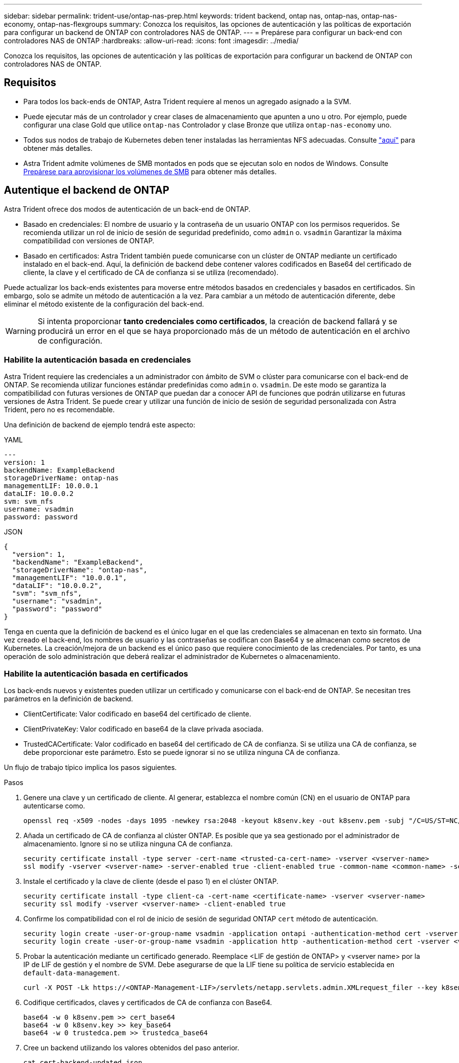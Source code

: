 ---
sidebar: sidebar 
permalink: trident-use/ontap-nas-prep.html 
keywords: trident backend, ontap nas, ontap-nas, ontap-nas-economy, ontap-nas-flexgroups 
summary: Conozca los requisitos, las opciones de autenticación y las políticas de exportación para configurar un backend de ONTAP con controladores NAS de ONTAP. 
---
= Prepárese para configurar un back-end con controladores NAS de ONTAP
:hardbreaks:
:allow-uri-read: 
:icons: font
:imagesdir: ../media/


[role="lead"]
Conozca los requisitos, las opciones de autenticación y las políticas de exportación para configurar un backend de ONTAP con controladores NAS de ONTAP.



== Requisitos

* Para todos los back-ends de ONTAP, Astra Trident requiere al menos un agregado asignado a la SVM.
* Puede ejecutar más de un controlador y crear clases de almacenamiento que apunten a uno u otro. Por ejemplo, puede configurar una clase Gold que utilice `ontap-nas` Controlador y clase Bronze que utiliza `ontap-nas-economy` uno.
* Todos sus nodos de trabajo de Kubernetes deben tener instaladas las herramientas NFS adecuadas. Consulte link:worker-node-prep.html["aquí"] para obtener más detalles.
* Astra Trident admite volúmenes de SMB montados en pods que se ejecutan solo en nodos de Windows. Consulte <<Prepárese para aprovisionar los volúmenes de SMB>> para obtener más detalles.




== Autentique el backend de ONTAP

Astra Trident ofrece dos modos de autenticación de un back-end de ONTAP.

* Basado en credenciales: El nombre de usuario y la contraseña de un usuario ONTAP con los permisos requeridos. Se recomienda utilizar un rol de inicio de sesión de seguridad predefinido, como `admin` o. `vsadmin` Garantizar la máxima compatibilidad con versiones de ONTAP.
* Basado en certificados: Astra Trident también puede comunicarse con un clúster de ONTAP mediante un certificado instalado en el back-end. Aquí, la definición de backend debe contener valores codificados en Base64 del certificado de cliente, la clave y el certificado de CA de confianza si se utiliza (recomendado).


Puede actualizar los back-ends existentes para moverse entre métodos basados en credenciales y basados en certificados. Sin embargo, solo se admite un método de autenticación a la vez. Para cambiar a un método de autenticación diferente, debe eliminar el método existente de la configuración del back-end.


WARNING: Si intenta proporcionar *tanto credenciales como certificados*, la creación de backend fallará y se producirá un error en el que se haya proporcionado más de un método de autenticación en el archivo de configuración.



=== Habilite la autenticación basada en credenciales

Astra Trident requiere las credenciales a un administrador con ámbito de SVM o clúster para comunicarse con el back-end de ONTAP. Se recomienda utilizar funciones estándar predefinidas como `admin` o. `vsadmin`. De este modo se garantiza la compatibilidad con futuras versiones de ONTAP que puedan dar a conocer API de funciones que podrán utilizarse en futuras versiones de Astra Trident. Se puede crear y utilizar una función de inicio de sesión de seguridad personalizada con Astra Trident, pero no es recomendable.

Una definición de backend de ejemplo tendrá este aspecto:

[role="tabbed-block"]
====
.YAML
--
[listing]
----
---
version: 1
backendName: ExampleBackend
storageDriverName: ontap-nas
managementLIF: 10.0.0.1
dataLIF: 10.0.0.2
svm: svm_nfs
username: vsadmin
password: password
----
--
.JSON
--
[listing]
----
{
  "version": 1,
  "backendName": "ExampleBackend",
  "storageDriverName": "ontap-nas",
  "managementLIF": "10.0.0.1",
  "dataLIF": "10.0.0.2",
  "svm": "svm_nfs",
  "username": "vsadmin",
  "password": "password"
}
----
--
====
Tenga en cuenta que la definición de backend es el único lugar en el que las credenciales se almacenan en texto sin formato. Una vez creado el back-end, los nombres de usuario y las contraseñas se codifican con Base64 y se almacenan como secretos de Kubernetes. La creación/mejora de un backend es el único paso que requiere conocimiento de las credenciales. Por tanto, es una operación de solo administración que deberá realizar el administrador de Kubernetes o almacenamiento.



=== Habilite la autenticación basada en certificados

Los back-ends nuevos y existentes pueden utilizar un certificado y comunicarse con el back-end de ONTAP. Se necesitan tres parámetros en la definición de backend.

* ClientCertificate: Valor codificado en base64 del certificado de cliente.
* ClientPrivateKey: Valor codificado en base64 de la clave privada asociada.
* TrustedCACertificate: Valor codificado en base64 del certificado de CA de confianza. Si se utiliza una CA de confianza, se debe proporcionar este parámetro. Esto se puede ignorar si no se utiliza ninguna CA de confianza.


Un flujo de trabajo típico implica los pasos siguientes.

.Pasos
. Genere una clave y un certificado de cliente. Al generar, establezca el nombre común (CN) en el usuario de ONTAP para autenticarse como.
+
[listing]
----
openssl req -x509 -nodes -days 1095 -newkey rsa:2048 -keyout k8senv.key -out k8senv.pem -subj "/C=US/ST=NC/L=RTP/O=NetApp/CN=vsadmin"
----
. Añada un certificado de CA de confianza al clúster ONTAP. Es posible que ya sea gestionado por el administrador de almacenamiento. Ignore si no se utiliza ninguna CA de confianza.
+
[listing]
----
security certificate install -type server -cert-name <trusted-ca-cert-name> -vserver <vserver-name>
ssl modify -vserver <vserver-name> -server-enabled true -client-enabled true -common-name <common-name> -serial <SN-from-trusted-CA-cert> -ca <cert-authority>
----
. Instale el certificado y la clave de cliente (desde el paso 1) en el clúster ONTAP.
+
[listing]
----
security certificate install -type client-ca -cert-name <certificate-name> -vserver <vserver-name>
security ssl modify -vserver <vserver-name> -client-enabled true
----
. Confirme los compatibilidad con el rol de inicio de sesión de seguridad ONTAP `cert` método de autenticación.
+
[listing]
----
security login create -user-or-group-name vsadmin -application ontapi -authentication-method cert -vserver <vserver-name>
security login create -user-or-group-name vsadmin -application http -authentication-method cert -vserver <vserver-name>
----
. Probar la autenticación mediante un certificado generado. Reemplace <LIF de gestión de ONTAP> y <vserver name> por la IP de LIF de gestión y el nombre de SVM. Debe asegurarse de que la LIF tiene su política de servicio establecida en `default-data-management`.
+
[listing]
----
curl -X POST -Lk https://<ONTAP-Management-LIF>/servlets/netapp.servlets.admin.XMLrequest_filer --key k8senv.key --cert ~/k8senv.pem -d '<?xml version="1.0" encoding="UTF-8"?><netapp xmlns="http://www.netapp.com/filer/admin" version="1.21" vfiler="<vserver-name>"><vserver-get></vserver-get></netapp>'
----
. Codifique certificados, claves y certificados de CA de confianza con Base64.
+
[listing]
----
base64 -w 0 k8senv.pem >> cert_base64
base64 -w 0 k8senv.key >> key_base64
base64 -w 0 trustedca.pem >> trustedca_base64
----
. Cree un backend utilizando los valores obtenidos del paso anterior.
+
[listing]
----
cat cert-backend-updated.json
{
"version": 1,
"storageDriverName": "ontap-nas",
"backendName": "NasBackend",
"managementLIF": "1.2.3.4",
"dataLIF": "1.2.3.8",
"svm": "vserver_test",
"clientCertificate": "Faaaakkkkeeee...Vaaalllluuuueeee",
"clientPrivateKey": "LS0tFaKE...0VaLuES0tLS0K",
"storagePrefix": "myPrefix_"
}

#Update backend with tridentctl
tridentctl update backend NasBackend -f cert-backend-updated.json -n trident
+------------+----------------+--------------------------------------+--------+---------+
|    NAME    | STORAGE DRIVER |                 UUID                 | STATE  | VOLUMES |
+------------+----------------+--------------------------------------+--------+---------+
| NasBackend | ontap-nas      | 98e19b74-aec7-4a3d-8dcf-128e5033b214 | online |       9 |
+------------+----------------+--------------------------------------+--------+---------+
----




=== Actualice los métodos de autenticación o gire las credenciales

Puede actualizar un back-end existente para utilizar un método de autenticación diferente o para rotar sus credenciales. Esto funciona de las dos maneras: Los back-ends que utilizan nombre de usuario/contraseña se pueden actualizar para usar certificados. Los back-ends que utilizan certificados pueden actualizarse a nombre de usuario/contraseña. Para ello, debe eliminar el método de autenticación existente y agregar el nuevo método de autenticación. A continuación, utilice el archivo backend.json actualizado que contiene los parámetros necesarios para ejecutarse `tridentctl update backend`.

[listing]
----
cat cert-backend-updated.json
{
"version": 1,
"storageDriverName": "ontap-nas",
"backendName": "NasBackend",
"managementLIF": "1.2.3.4",
"dataLIF": "1.2.3.8",
"svm": "vserver_test",
"username": "vsadmin",
"password": "password",
"storagePrefix": "myPrefix_"
}

#Update backend with tridentctl
tridentctl update backend NasBackend -f cert-backend-updated.json -n trident
+------------+----------------+--------------------------------------+--------+---------+
|    NAME    | STORAGE DRIVER |                 UUID                 | STATE  | VOLUMES |
+------------+----------------+--------------------------------------+--------+---------+
| NasBackend | ontap-nas      | 98e19b74-aec7-4a3d-8dcf-128e5033b214 | online |       9 |
+------------+----------------+--------------------------------------+--------+---------+
----

NOTE: Cuando gira contraseñas, el administrador de almacenamiento debe actualizar primero la contraseña del usuario en ONTAP. A esto le sigue una actualización de back-end. Al rotar certificados, se pueden agregar varios certificados al usuario. A continuación, el back-end se actualiza para usar el nuevo certificado, siguiendo el cual se puede eliminar el certificado antiguo del clúster de ONTAP.

La actualización de un back-end no interrumpe el acceso a los volúmenes que se han creado ni afecta a las conexiones de volúmenes realizadas después. Una actualización de back-end correcta indica que Astra Trident puede comunicarse con el back-end de ONTAP y gestionar futuras operaciones de volúmenes.



== Gestione las políticas de exportación de NFS

Astra Trident utiliza las políticas de exportación de NFS para controlar el acceso a los volúmenes que aprovisiona.

Astra Trident ofrece dos opciones al trabajar con directivas de exportación:

* Astra Trident puede gestionar dinámicamente la propia política de exportación; en este modo de funcionamiento, el administrador de almacenamiento especifica una lista de bloques CIDR que representan direcciones IP admisibles. Astra Trident agrega automáticamente las IP de nodo que se incluyen en estos rangos a la directiva de exportación. Como alternativa, cuando no se especifican CIDR, toda IP de unidifusión de ámbito global encontrada en los nodos se agregará a la política de exportación.
* Los administradores de almacenamiento pueden crear una normativa de exportación y añadir reglas manualmente. Astra Trident utiliza la directiva de exportación predeterminada a menos que se especifique un nombre de directiva de exportación diferente en la configuración.




=== Gestione de forma dinámica políticas de exportación

Astra Trident proporciona la capacidad de gestionar dinámicamente las políticas de exportación para los back-ends de ONTAP. De este modo, el administrador de almacenamiento puede especificar un espacio de direcciones permitido para las IP de nodos de trabajo, en lugar de definir reglas explícitas de forma manual. Simplifica en gran medida la gestión de políticas de exportación; las modificaciones de la política de exportación ya no requieren intervención manual en el clúster de almacenamiento. Además, esto ayuda a restringir el acceso al clúster de almacenamiento solo a nodos de trabajo con IP en el rango especificado, lo que permite una gestión automatizada y de gran granularidad.



==== Ejemplo

Hay dos opciones de configuración que deben utilizarse. He aquí un ejemplo de definición de backend:

[listing]
----
---
version: 1
storageDriverName: ontap-nas
backendName: ontap_nas_auto_export
managementLIF: 192.168.0.135
svm: svm1
username: vsadmin
password: password
autoExportCIDRs:
- 192.168.0.0/24
autoExportPolicy: true
----

NOTE: Al usar esta función, debe asegurarse de que la unión raíz de la SVM tenga una política de exportación creada previamente con una regla de exportación que permite el bloque CIDR de nodo (como la política de exportación predeterminada). Siga siempre las prácticas recomendadas de NetApp para dedicar una SVM para Astra Trident.

A continuación se ofrece una explicación del funcionamiento de esta función utilizando el ejemplo anterior:

*  `autoExportPolicy` se establece en `true`. Esto indica que Astra Trident creará una directiva de exportación para `svm1` SVM y gestionan la adición y eliminación de reglas mediante `autoExportCIDRs` bloques de direcciones. Por ejemplo, un back-end con UUID 403b5326-8482-40db-96d0-d83fb3f4daec y. `autoExportPolicy` establezca en `true` crea una política de exportación llamada `trident-403b5326-8482-40db-96d0-d83fb3f4daec` En la SVM.
* `autoExportCIDRs` contiene una lista de bloques de direcciones. Este campo es opcional y se establece de forma predeterminada en ["0.0.0.0/0", ":/0"]. Si no se define, Astra Trident agrega todas las direcciones de unidifusión de ámbito global que se encuentran en los nodos de trabajo.


En este ejemplo, la `192.168.0.0/24` se proporciona espacio de dirección. Esto indica que las IP de nodo de Kubernetes que entran dentro de este rango de direcciones se añadirán a la política de exportación que crea Astra Trident. Cuando Astra Trident registra un nodo en el que se ejecuta, recupera las direcciones IP del nodo y las comprueba con respecto a los bloques de direcciones proporcionados en `autoExportCIDRs`. Después de filtrar las IP, Astra Trident crea reglas de política de exportación para las IP de cliente que detecta, con una regla para cada nodo que identifica.

Puede actualizar `autoExportPolicy` y.. `autoExportCIDRs` para los back-ends después de crearlos. Puede añadir CIDR nuevos para un back-end que se gestiona o elimina automáticamente CIDR existentes. Tenga cuidado al eliminar CIDR para asegurarse de que las conexiones existentes no se hayan caído. También puede optar por desactivar `autoExportPolicy` para un back-end y caer en una política de exportación creada manualmente. Esto requerirá establecer la `exportPolicy` parámetro en la configuración del back-end.

Una vez que Astra Trident crea o actualiza un back-end, puede comprobar el backend mediante `tridentctl` o el correspondiente `tridentbackend` CRD:

[listing]
----
./tridentctl get backends ontap_nas_auto_export -n trident -o yaml
items:
- backendUUID: 403b5326-8482-40db-96d0-d83fb3f4daec
  config:
    aggregate: ""
    autoExportCIDRs:
    - 192.168.0.0/24
    autoExportPolicy: true
    backendName: ontap_nas_auto_export
    chapInitiatorSecret: ""
    chapTargetInitiatorSecret: ""
    chapTargetUsername: ""
    chapUsername: ""
    dataLIF: 192.168.0.135
    debug: false
    debugTraceFlags: null
    defaults:
      encryption: "false"
      exportPolicy: <automatic>
      fileSystemType: ext4
----
A medida que se añaden nodos a un clúster de Kubernetes y se registran con la controladora Astra Trident, se actualizan las políticas de exportación de los back-ends existentes (siempre que entren en el rango de direcciones especificado en la `autoExportCIDRs` para el back-end).

Cuando se quita un nodo, Astra Trident comprueba todos los back-ends que están en línea para quitar la regla de acceso del nodo. Al eliminar esta IP de nodo de las políticas de exportación de los back-ends gestionados, Astra Trident evita los montajes no autorizados, a menos que se vuelva a utilizar esta IP con un nodo nuevo del clúster.

Para los back-ends anteriores, actualizando el back-end con `tridentctl update backend` Se asegurará de que Astra Trident gestiona las políticas de exportación de forma automática. Esto creará una nueva política de exportación llamada después del UUID del back-end y los volúmenes que están presentes en el back-end utilizarán la política de exportación recién creada cuando se vuelvan a montar.


NOTE: Si se elimina un back-end con políticas de exportación gestionadas automáticamente, se eliminará la política de exportación creada de forma dinámica. Si se vuelve a crear el back-end, se trata como un nuevo back-end y dará lugar a la creación de una nueva política de exportación.

Si se actualiza la dirección IP de un nodo activo, debe reiniciar el pod Astra Trident en el nodo. A continuación, Astra Trident actualizará la política de exportación para los back-ends que gestiona para reflejar este cambio de IP.



== Prepárese para aprovisionar los volúmenes de SMB

Con un poco de preparación adicional, puede aprovisionar volúmenes SMB con `ontap-nas` de windows


WARNING: Debe configurar tanto los protocolos NFS como SMB/CIFS en la SVM para crear un `ontap-nas-economy` Volumen SMB para ONTAP en las instalaciones. Si no se configura ninguno de estos protocolos, se producirá un error en la creación del volumen de SMB.

.Antes de empezar
Para poder aprovisionar volúmenes de SMB, debe tener lo siguiente.

* Un clúster de Kubernetes con un nodo de controladora Linux y al menos un nodo de trabajo de Windows que ejecuta Windows Server 2019. Astra Trident admite volúmenes de SMB montados en pods que se ejecutan solo en nodos de Windows.
* Al menos un secreto Astra Trident que contiene sus credenciales de Active Directory. Generar secreto `smbcreds`:
+
[listing]
----
kubectl create secret generic smbcreds --from-literal username=user --from-literal password='password'
----
* Proxy CSI configurado como servicio de Windows. Para configurar un `csi-proxy`, consulte link:https://github.com/kubernetes-csi/csi-proxy["GitHub: Proxy CSI"^] o. link:https://github.com/Azure/aks-engine/blob/master/docs/topics/csi-proxy-windows.md["GitHub: Proxy CSI para Windows"^] Para nodos Kubernetes que se ejecutan en Windows.


.Pasos
. Para la ONTAP en las instalaciones, puede crear opcionalmente un recurso compartido de SMB, o bien Astra Trident puede crearlo para usted.
+

NOTE: Los recursos compartidos de SMB se requieren para Amazon FSx para ONTAP.

+
Puede crear recursos compartidos de administrador de SMB de una de dos formas mediante el link:https://learn.microsoft.com/en-us/troubleshoot/windows-server/system-management-components/what-is-microsoft-management-console["Consola de administración de Microsoft"^] Complemento carpetas compartidas o uso de la CLI de ONTAP. Para crear los recursos compartidos de SMB mediante la CLI de ONTAP:

+
.. Si es necesario, cree la estructura de ruta de acceso de directorio para el recurso compartido.
+
La `vserver cifs share create` comando comprueba la ruta especificada en la opción -path durante la creación del recurso compartido. Si la ruta especificada no existe, el comando falla.

.. Cree un recurso compartido de SMB asociado con la SVM especificada:
+
[listing]
----
vserver cifs share create -vserver vserver_name -share-name share_name -path path [-share-properties share_properties,...] [other_attributes] [-comment text]
----
.. Compruebe que se ha creado el recurso compartido:
+
[listing]
----
vserver cifs share show -share-name share_name
----
+

NOTE: Consulte link:https://docs.netapp.com/us-en/ontap/smb-config/create-share-task.html["Cree un recurso compartido de SMB"^] para obtener todos los detalles.



. Al crear el back-end, debe configurar lo siguiente para especificar volúmenes de SMB. Para obtener información sobre todas las opciones de configuración del entorno de administración de ONTAP, consulte link:trident-fsx-examples.html["Opciones y ejemplos de configuración de FSX para ONTAP"].
+
[cols="3"]
|===
| Parámetro | Descripción | Ejemplo 


| `smbShare` | Puede especificar una de las siguientes opciones: El nombre de un recurso compartido de SMB creado mediante la consola de administración de Microsoft o la interfaz de línea de comandos de ONTAP; un nombre para permitir que Astra Trident cree el recurso compartido de SMB; o bien puede dejar el parámetro en blanco para evitar el acceso de recurso compartido común a los volúmenes.

Este parámetro es opcional para ONTAP en las instalaciones.

Este parámetro es necesario para los back-ends de Amazon FSx para ONTAP y no puede estar en blanco. | `smb-share` 


| `nasType` | *Debe establecer en `smb`.* Si es nulo, el valor predeterminado es `nfs`. | `smb` 


| `securityStyle` | Estilo de seguridad para nuevos volúmenes.

*Debe estar configurado en `ntfs` o. `mixed` Para volúmenes SMB.* | `ntfs` o. `mixed` Para volúmenes de SMB 


| `unixPermissions` | Modo para volúmenes nuevos. *Se debe dejar vacío para volúmenes SMB.* | "" 
|===

